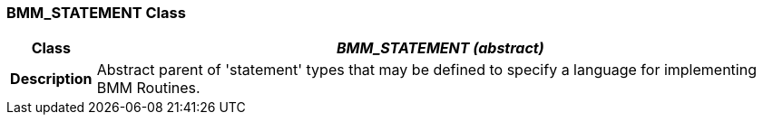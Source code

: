 === BMM_STATEMENT Class

[cols="^1,3,5"]
|===
h|*Class*
2+^h|*_BMM_STATEMENT (abstract)_*

h|*Description*
2+a|Abstract parent of 'statement' types that may be defined to specify a language for implementing BMM Routines.

|===
